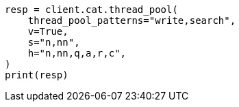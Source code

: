 // This file is autogenerated, DO NOT EDIT
// troubleshooting/common-issues/hotspotting.asciidoc:160

[source, python]
----
resp = client.cat.thread_pool(
    thread_pool_patterns="write,search",
    v=True,
    s="n,nn",
    h="n,nn,q,a,r,c",
)
print(resp)
----
